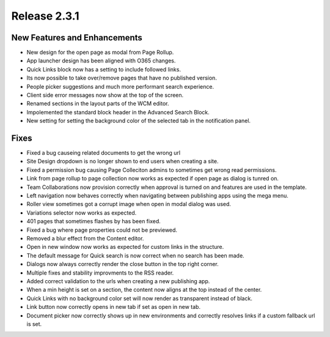 Release 2.3.1
========================================


New Features and Enhancements
***********************

- New design for the open page as modal from Page Rollup.
- App launcher design has been aligned with O365 changes.
- Quick Links block now has a setting to include followed links.
- Its now possible to take over/remove pages that have no published version.
- People picker suggestions and much more performant search experience.
- Client side error messages now show at the top of the screen.
- Renamed sections in the layout parts of the WCM editor.
- Impolemented the standard block header in the Advanced Search Block.
- New setting for setting the background color of the selected tab in the notification panel.


Fixes
***********************

- Fixed a bug causeing related documents to get the wrong url
- Site Design dropdown is no longer shown to end users when creating a site.
- Fixed a permission bug causing Page Colleciton admins to sometimes get wrong read permissions.
- Link from page rollup to page collection now works as expected if open page as dialog is tunred on.
- Team Collaborations now provision correctly when approval is turned on and features are used in the template.
- Left navigation now behaves correctly when navigating between publishing apps using the mega menu.
- Roller view sometimes got a corrupt image when open in modal dialog was used.
- Variations selector now works as expected.
- 401 pages that sometimes flashes by has been fixed.
- Fixed a bug where page properties could not be previewed.
- Removed a blur effect from the Content editor.
- Open in new window now works as expected for custom links in the structure.
- The default message for Quick search is now correct when no search has been made.
- Dialogs now always correctly render the close button in the top right corner.
- Multiple fixes and stability improvments to the RSS reader.
- Added correct validation to the urls when creating a new publishing app.
- When a min height is set on a section, the content now aligns at the top instead of the center.
- Quick Links with no background color set will now render as transparent instead of black.
- Link button now correctly opens in new tab if set as open in new tab.
- Document picker now correctly shows up in new environments and correctly resolves links if a custom fallback url is set.


